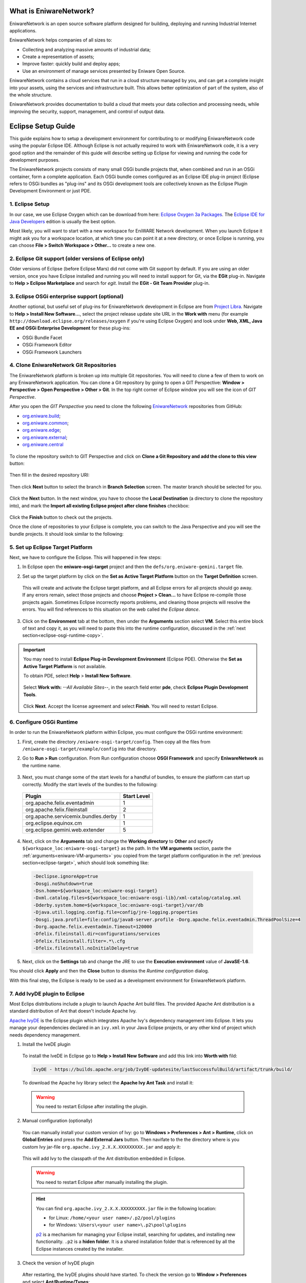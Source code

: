 .. _intro:

What is EniwareNetwork?
=======================

EniwareNetwork is an open source software platform designed for building, deploying and running Industrial Internet applications. 

EniwareNetwork helps companies of all sizes to:

* Collecting and analyzing massive amounts of industrial data;
* Create a representation of assets;
* Improve faster: quickly build and deploy apps;
* Use an environment of manage services presented by Eniware Open Source.

EniwareNetwork contains a cloud services that run in a cloud structure managed by you, and can get a complete insight into your assets, using the services and infrastructure built. This allows better optimization of part of the system, also of the whole structure.

EniwareNetwork provides documentation to build a cloud that meets your data collection and processing needs, while improving the security, support, management, and control of output data.


.. _eclipse-setup:

Eclipse Setup Guide
===================

This guide explains how to setup a development environment for contributing to or modifying EniwareNetwork code using the popular Eclipse IDE. Although Eclipse is not actually required to work with EniwareNetwork code, it is a very good option and the remainder of this guide will describe setting up Eclipse for viewing and running the code for development purposes.

The EniwareNetwork projects consists of many small OSGi bundle projects that, when combined and run in an OSGi container, form a complete application. Each OSGi bundle comes configured as an Eclipse IDE plug-in project (Eclipse refers to OSGi bundles as "plug-ins" and its OSGi development tools are collectively known as the Eclipse Plugin Development Environment or just PDE.



.. _eclipse-download:

1. Eclipse Setup
^^^^^^^^^^^^^^^^^

In our case, we use Eclipse Oxygen which can be download from here: `Eclipse Oxygen 3a Packages <http://www.eclipse.org/downloads/packages/release/oxygen/3a/>`_. The `Eclipse IDE for Java Developers <http://www.eclipse.org/downloads/packages/release/oxygen/3a/eclipse-ide-java-developers>`_ edition is usually the best option.

Most likely, you will want to start with a new workspace for EniWARE Network development. When you launch Eclipse it might ask you for a workspace location, at which time you can point it at a new directory, or once Eclipse is running, you can choose **File > Switch Workspace > Other...** to create a new one.



.. _eclipse-git:

2. Eclipse Git support (older versions of Eclipse only)
^^^^^^^^^^^^^^^^^^^^^^^^^^^^^^^^^^^^^^^^^^^^^^^^^^^^^^^^

Older versions of Eclipse (before Eclipse Mars) did not come with Git support by default. If you are using an older version, once you have Eclipse installed and running you will need to install support for Git, via the **EGit** plug-in. Navigate to **Help > Eclipse Marketplace** and search for *egit*. Install the **EGit - Git Team Provider** plug-in.

.. _eclipse-egit:

.. figure:: /images/0-eclipse-egit-install.png
   :alt: EGit - Git Team Provider



.. _eclipse-osgi:

3. Eclipse OSGi enterprise support (optional)
^^^^^^^^^^^^^^^^^^^^^^^^^^^^^^^^^^^^^^^^^^^^^^

Another optional, but useful set of plug-ins for EniwareNetwork development in Eclipse are from `Project Libra <https://www.eclipse.org/libra/>`_. Navigate to **Help > Install New Software...**, select the project release update site URL in the **Work with** menu (for example ``http://download.eclipse.org/releases/oxygen`` if you're using Eclipse Oxygen) and look under **Web, XML, Java EE and OSGi Enterprise Development** for these plug-ins:

* OSGi Bundle Facet
* OSGi Framework  Editor
* OSGi Framework Launchers

.. _eclipse-osgi-install:

.. figure:: /images/1-available-software.png
   :alt: OSGi enterprise support


   
.. _eclipse-eniware-repo:   

4. Clone EniwareNetwork Git Repositories
^^^^^^^^^^^^^^^^^^^^^^^^^^^^^^^^^^^^^^^^^^   

The EniwareNetwork platform is broken up into multiple Git repositories. You will need to clone a few of them to work on any EniwareNetwork application. You can clone a Git repository by going to open a GIT Perspective: **Window > Perspective > Open Perspective > Other > Git**. 
In the top right corner of Eclipse window you will see the icon of *GIT Perspective*.

After you open the *GIT Perspective* you need to clone the following `EniwareNetwork <https://github.com/eniware-org>`_ repositories from GitHub:

* `org.eniware.build <https://github.com/eniware-org/org.eniware.build>`_;
* `org.eniware.common <https://github.com/eniware-org/org.eniware.common>`_;
* `org.eniware.edge <https://github.com/eniware-org/org.eniware.edge>`_;
* `org.eniware.external <https://github.com/eniware-org/org.eniware.external>`_;
* `org.eniware.central <https://github.com/eniware-org/org.eniware.central>`_

.. _eniware-repo-install:

.. figure:: /images/2-org-eniawre-build.png
   :alt: EniwareNetwork repository

To clone the repository switch to GIT Perspective and click on **Clone a Git Repository and add the clone to this view** button: 

.. _eniware-repo-clone:

.. figure:: /images/3-new-eclipse.png
   :alt: Clone repository
 
Then fill in the desired repository URI:

.. _eniware-repo-uri:

.. figure:: /images/4-clone-git-repository.png
   :alt: Repository URI

 

Then click **Next** button to select the branch in **Branch Selection** screen. The master branch should be selected for you.
 

.. _eniware-repo-branch:

.. figure:: /images/5-branch-selection.png
   :alt: Branch selection
   

Click the **Next** button. In the next window, you have to choose the **Local Destination** (a directory to clone the repository into), and mark the **Import all existing Eclipse project after clone finishes** checkbox:

.. _eniware-local-destination:

.. figure:: /images/6-local-destination.png
   :alt: Local Destination 

Click the **Finish** button to check out the projects. 

Once the clone of repositories to your Eclipse is complete, you can switch to the Java Perspective and you will see the bundle projects. It should look similar to the following:
 
.. _eniware-packet-explorer:

.. figure:: /images/7-new-eclipse-projects.png
   :alt: Package Explorer 



.. _eclipse-target:   
   
5. Set up Eclipse Target Platform
^^^^^^^^^^^^^^^^^^^^^^^^^^^^^^^^^^^

Next, we have to configure the Eclipse. This will happened in few steps:

1) In Eclipse open the **eniware-osgi-target** project and then the ``defs/org.eniware-gemini.target`` file.
2) Set up the target platform by click on the **Set as Active Target Platform** button on the **Target Definition** screen.

   .. _eniware-target-definition:
   
   .. figure:: /images/8-org.eniware-gemini.png
      :alt: Target Definition

 This will create and activate the Eclipse target platform, and all Eclipse errors for all projects should go away. If any errors remain, select those projects and choose **Project > Clean...** to have Eclipse re-compile those projects again. Sometimes Eclipse incorrectly reports problems, and cleaning those projects will resolve the errors. You will find references to this situation on the web called *the Eclipse dance*.

3) Click on the **Environment** tab at the bottom, then under the **Arguments** section select **VM**. Select this entire block of text and copy it, as you will need to paste this into the runtime configuration, discussed in the :ref:`next section<eclipse-osgi-runtime-copy>`.

   .. _eniware-VM-arguments:
   
   .. figure:: /images/8.0-org.eniware-VMarg.png
      :alt: VM arguments


.. important:: You may need to install **Eclipse Plug-in Development Environment** (Eclipse PDE). Otherwise the **Set as Active Target Platform** is  not available.

  To obtain PDE, select **Help** > **Install New Software**.

   .. figure:: /images/8.1-org.eniware-PDEins.png
      :alt: Obtain PDE


  Select **Work with:** *--All Available Sites--*, in the search field enter **pde**, check **Eclipse Plugin Development Tools**.
  
   .. figure:: /images/8.2org.eniware-PDEadd.png
      :alt: Select PDE Plug-in

  Click **Next**. Accept the license agreement and select **Finish**. You will need to restart Eclipse.



.. _eclipse-osgi-runtime:

6. Configure OSGi Runtime
^^^^^^^^^^^^^^^^^^^^^^^^^^^

In order to run the EniwareNetwork platform within Eclipse, you must configure the OSGi runtime environment:

1) First, create the directory ``/eniware-osgi-target/config``. Then copy all the files from ``/eniware-osgi-target/example/config`` into that directory.
2) Go to **Run > Run** configuration. From Run configuration choose **OSGI Framework** and specify **EniwareNetwork** as the runtime name.

   .. _eniware-target-platform:
   
   .. figure:: /images/9-eniware-network.png
      :alt: Run configuration

3) Next, you must change some of the start levels for a handful of bundles, to ensure the platform can start up correctly. Modify the start levels of the bundles to the following:

  +-------------------------------------+-------------+
  | Plugin                              | Start Level |
  +=====================================+=============+
  | org.apache.felix.eventadmin         | 1           |
  +-------------------------------------+-------------+
  | org.apache.felix.fileinstall        | 2           |
  +-------------------------------------+-------------+
  | org.apache.servicemix.bundles.derby | 1           |
  +-------------------------------------+-------------+
  | org.eclipse.equinox.cm              | 1           |
  +-------------------------------------+-------------+
  | org.eclipse.gemini.web.extender     | 5           |
  +-------------------------------------+-------------+

	   
   .. _eniware-bundles:
   
   .. figure:: /images/10-bundles.png
      :alt: Bundles

.. _eclipse-osgi-runtime-copy:

4) Next, click on the **Arguments** tab and change the **Working directory** to **Other** and specify ``${workspace_loc:eniware-osgi-target}`` as the path. In the **VM arguments** section, paste the :ref:`arguments<eniware-VM-arguments>` you copied from the target platform configuration in the :ref:`previous section<eclipse-target>`, which should look something like:

 .. code::
    
    -Declipse.ignoreApp=true 
    -Dosgi.noShutdown=true 
    -Dsn.home=${workspace_loc:eniware-osgi-target} 
    -Dxml.catalog.files=${workspace_loc:eniware-osgi-lib}/xml-catalog/catalog.xml
    -Dderby.system.home=${workspace_loc:eniware-osgi-target}/var/db 
    -Djava.util.logging.config.file=config/jre-logging.properties 
    -Dosgi.java.profile=file:config/java8-server.profile -Dorg.apache.felix.eventadmin.ThreadPoolSize=4
    -Dorg.apache.felix.eventadmin.Timeout=120000 
    -Dfelix.fileinstall.dir=configurations/services 
    -Dfelix.fileinstall.filter=.*\.cfg 
    -Dfelix.fileinstall.noInitialDelay=true

5) Next, click on the **Settings** tab and change the JRE to use the **Execution environment** value of **JavaSE-1.6**.

You should click **Apply** and then the **Close** button to dismiss the *Runtime configuration* dialog.

With this final step, the Eclipse is ready to be used as a development environment for EniwareNetwork platform.



7. Add IvyDE plugin to Eclipse
^^^^^^^^^^^^^^^^^^^^^^^^^^^^^^^^^^^

Most Eclips distributions include a plugin to launch Apache Ant build files. The provided Apache Ant distribution is a standard distribution of Ant that doesn't include Apache Ivy.

`Apache IvyDE <https://ant.apache.org/ivy/ivyde/>`_ is the Eclipse plugin which integrates Apache Ivy's dependency management into Eclipse. It lets you manage your dependencies declared in an ``ivy.xml`` in your Java Eclipse projects, or any other kind of project which needs dependency management.

1) Install the IveDE plugin
 
 To install the IveDE in Eclipse go to **Help > Install New Software** and add this link into **Worth with** fild:
 
 .. code::
  
  IvyDE - https://builds.apache.org/job/IvyDE-updatesite/lastSuccessfulBuild/artifact/trunk/build/
 
 To download the Apache Ivy library select the **Apache Ivy Ant Task** and install it:
 
 .. _eniware-apache-ivy:
   
 .. figure:: /images/11-apache-ant.png
    :alt: Apache Ivy Ant Task
 
 .. warning:: You need to restart Eclipse after installing the plugin.


2) Manual configuration (optionally)

 You can manually install your custom version of Ivy: go to **Windows > Preferences > Ant > Runtime**, click on **Global Entries** and press the **Add External Jars** button. Then navifate to the the directory where is you custom Ivy jar-file ``org.apache.ivy_2.X.X.XXXXXXXXX.jar`` and apply it:

 .. _eniware-ivy-jar:
   
 .. figure:: /images/12-ivy-jar.png
    :alt: Add Apache Ivy Jar

 This will add Ivy to the classpath of the Ant distribution embedded in Eclipse.
 
 .. warning:: You need to restart Eclipse after manually installing the plugin.
 
 .. hint:: You can find ``org.apache.ivy_2.X.X.XXXXXXXXX.jar`` file in the following location:
 
  * for Linux: ``/home/<your user name>/.p2/pool/plugins``
  * for Windows: ``\Users\<your user name>\.p2\pool\plugins``
 
  `p2 <https://wiki.eclipse.org/Equinox/p2>`_ is a mechanism for managing your Eclipse install, searching for updates, and installing new functionality. ``.p2`` is a **hiden folder**. It is a shared installation folder that is referenced by all the Eclipse instances created by the installer.
 
 
 
3) Check the version of IvyDE plugin

 After restarting, the IvyDE plugins should have started. 
 To check the version go to **Window > Preferences** and select **Ant/Runtime/Types**:

 .. _eniware-ivy-check1:
   
 .. figure:: /images/13-ivy-jar-check1.png
    :alt: Check the IvyDE version



 Alternatively, in Eclipse's list of plugins go to **Help > About Eclipse**, click on **Installation Details** button and search in the **Plug-ins** tab:

  .. _eniware-ivy-check2:
   
 .. figure:: /images/14-ivy-jar-check2.png
    :alt: Check the IvyDE version